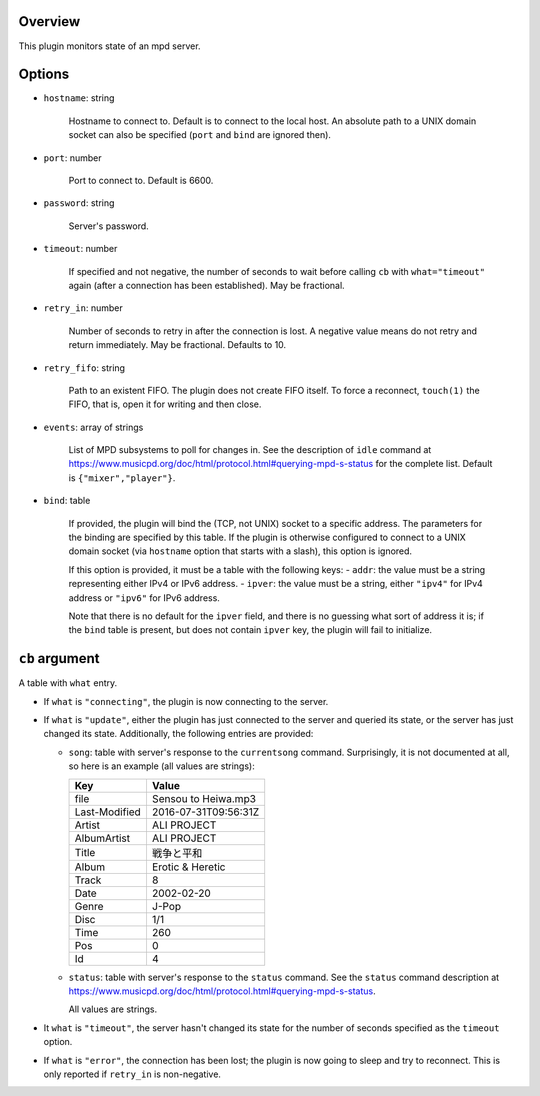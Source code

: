 .. :X-man-page-only: luastatus-plugin-mpd
.. :X-man-page-only: #####################
.. :X-man-page-only:
.. :X-man-page-only: ########################
.. :X-man-page-only: mpd plugin for luastatus
.. :X-man-page-only: ########################
.. :X-man-page-only:
.. :X-man-page-only: :Copyright: LGPLv3
.. :X-man-page-only: :Manual section: 7

Overview
========
This plugin monitors state of an mpd server.

Options
=======
* ``hostname``: string

    Hostname to connect to. Default is to connect to the local host. An absolute path to a UNIX
    domain socket can also be specified (``port`` and ``bind`` are ignored then).

* ``port``: number

    Port to connect to. Default is 6600.

* ``password``: string

    Server's password.

* ``timeout``: number

    If specified and not negative, the number of seconds to wait before calling ``cb`` with
    ``what="timeout"`` again (after a connection has been established). May be fractional.

* ``retry_in``: number

    Number of seconds to retry in after the connection is lost. A negative value means do not retry
    and return immediately. May be fractional. Defaults to 10.

* ``retry_fifo``: string

    Path to an existent FIFO. The plugin does not create FIFO itself. To force a reconnect,
    ``touch(1)`` the FIFO, that is, open it for writing and then close.

* ``events``: array of strings

    List of MPD subsystems to poll for changes in. See the description of ``idle`` command at
    https://www.musicpd.org/doc/html/protocol.html#querying-mpd-s-status for the complete list.
    Default is ``{"mixer","player"}``.

* ``bind``: table

    If provided, the plugin will bind the (TCP, not UNIX) socket to a specific address.
    The parameters for the binding are specified by this table.
    If the plugin is otherwise configured to connect to a UNIX domain socket (via ``hostname``
    option that starts with a slash), this option is ignored.

    If this option is provided, it must be a table with the following keys:
    - ``addr``: the value must be a string representing either IPv4 or IPv6 address.
    - ``ipver``: the value must be a string, either ``"ipv4"`` for IPv4 address or ``"ipv6"`` for IPv6 address.

    Note that there is no default for the ``ipver`` field, and there is no guessing what sort of
    address it is; if the ``bind`` table is present, but does not contain ``ipver`` key, the
    plugin will fail to initialize.


``cb`` argument
===============
A table with ``what`` entry.

* If ``what`` is ``"connecting"``, the plugin is now connecting to the server.

* If ``what`` is ``"update"``, either the plugin has just connected to the server and queried its
  state, or the server has just changed its state. Additionally, the following entries are provided:

  - ``song``: table with server's response to the ``currentsong`` command. Surprisingly, it is not
    documented at all, so here is an example (all values are strings):

    .. rst2man does not support tables with headers, so let's just use bold.

    +----------------------+-----------------------------+
    | **Key**              | **Value**                   |
    +----------------------+-----------------------------+
    | file                 | Sensou to Heiwa.mp3         |
    +----------------------+-----------------------------+
    | Last-Modified        | 2016-07-31T09:56:31Z        |
    +----------------------+-----------------------------+
    | Artist               | ALI PROJECT                 |
    +----------------------+-----------------------------+
    | AlbumArtist          | ALI PROJECT                 |
    +----------------------+-----------------------------+
    | Title                | 戦争と平和                  |
    +----------------------+-----------------------------+
    | Album                | Erotic & Heretic            |
    +----------------------+-----------------------------+
    | Track                | 8                           |
    +----------------------+-----------------------------+
    | Date                 | 2002-02-20                  |
    +----------------------+-----------------------------+
    | Genre                | J-Pop                       |
    +----------------------+-----------------------------+
    | Disc                 | 1/1                         |
    +----------------------+-----------------------------+
    | Time                 | 260                         |
    +----------------------+-----------------------------+
    | Pos                  | 0                           |
    +----------------------+-----------------------------+
    | Id                   | 4                           |
    +----------------------+-----------------------------+

  - ``status``: table with server's response to the ``status`` command. See the ``status`` command
    description at https://www.musicpd.org/doc/html/protocol.html#querying-mpd-s-status.

    All values are strings.

* It ``what`` is ``"timeout"``, the server hasn't changed its state for the number of seconds
  specified as the ``timeout`` option.

* If ``what`` is ``"error"``, the connection has been lost; the plugin is now going to sleep and try
  to reconnect. This is only reported if ``retry_in`` is non-negative.
